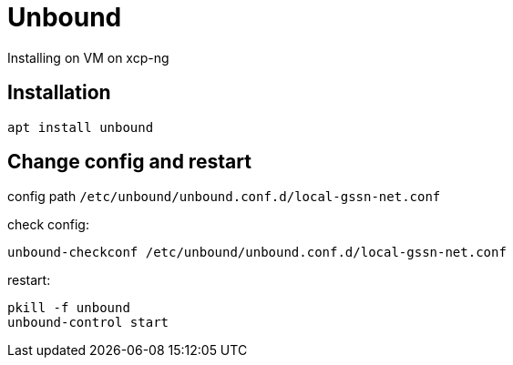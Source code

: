 = Unbound

Installing on VM on xcp-ng

== Installation

`apt install unbound`

== Change config and restart

config path `/etc/unbound/unbound.conf.d/local-gssn-net.conf`

check config:
[source,bash]
----
unbound-checkconf /etc/unbound/unbound.conf.d/local-gssn-net.conf
----

restart:

[source,bash]
----
pkill -f unbound
unbound-control start
----